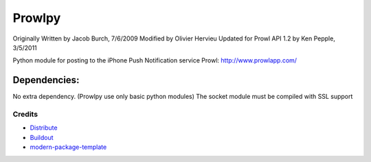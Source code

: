 =======
Prowlpy
=======

Originally Written by Jacob Burch, 7/6/2009
Modified by Olivier Hervieu
Updated for Prowl API 1.2 by Ken Pepple, 3/5/2011

Python module for posting to the iPhone Push Notification service Prowl: http://www.prowlapp.com/

Dependencies:
=============

No extra dependency. (Prowlpy use only basic python modules)
The socket module must be compiled with SSL support


Credits
-------

- `Distribute`_
- `Buildout`_
- `modern-package-template`_

.. _Buildout: http://www.buildout.org/
.. _Distribute: http://pypi.python.org/pypi/distribute
.. _`modern-package-template`: http://pypi.python.org/pypi/modern-package-template

